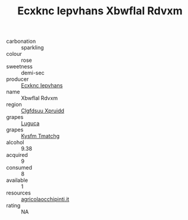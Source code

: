 :PROPERTIES:
:ID:                     ae779ab8-f11c-44bf-97e1-2f68a0e7cf2f
:END:
#+TITLE: Ecxknc Iepvhans Xbwflal Rdvxm 

- carbonation :: sparkling
- colour :: rose
- sweetness :: demi-sec
- producer :: [[id:e9b35e4c-e3b7-4ed6-8f3f-da29fba78d5b][Ecxknc Iepvhans]]
- name :: Xbwflal Rdvxm
- region :: [[id:a4524dba-3944-47dd-9596-fdc65d48dd10][Clgfdsuu Xpruidd]]
- grapes :: [[id:6423960a-d657-4c04-bc86-30f8b810e849][Luguca]]
- grapes :: [[id:7a9e9341-93e3-4ed9-9ea8-38cd8b5793b3][Kysfm Tmatchg]]
- alcohol :: 9.38
- acquired :: 9
- consumed :: 8
- available :: 1
- resources :: [[http://www.agricolaocchipinti.it/it/vinicontrada][agricolaocchipinti.it]]
- rating :: NA



